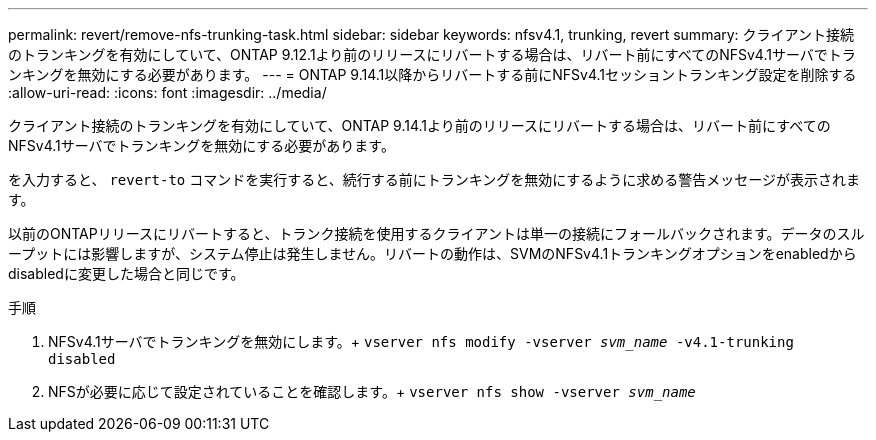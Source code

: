 ---
permalink: revert/remove-nfs-trunking-task.html 
sidebar: sidebar 
keywords: nfsv4.1, trunking, revert 
summary: クライアント接続のトランキングを有効にしていて、ONTAP 9.12.1より前のリリースにリバートする場合は、リバート前にすべてのNFSv4.1サーバでトランキングを無効にする必要があります。 
---
= ONTAP 9.14.1以降からリバートする前にNFSv4.1セッショントランキング設定を削除する
:allow-uri-read: 
:icons: font
:imagesdir: ../media/


[role="lead"]
クライアント接続のトランキングを有効にしていて、ONTAP 9.14.1より前のリリースにリバートする場合は、リバート前にすべてのNFSv4.1サーバでトランキングを無効にする必要があります。

を入力すると、 `revert-to` コマンドを実行すると、続行する前にトランキングを無効にするように求める警告メッセージが表示されます。

以前のONTAPリリースにリバートすると、トランク接続を使用するクライアントは単一の接続にフォールバックされます。データのスループットには影響しますが、システム停止は発生しません。リバートの動作は、SVMのNFSv4.1トランキングオプションをenabledからdisabledに変更した場合と同じです。

.手順
. NFSv4.1サーバでトランキングを無効にします。+
`vserver nfs modify -vserver _svm_name_ -v4.1-trunking disabled`
. NFSが必要に応じて設定されていることを確認します。+
`vserver nfs show -vserver _svm_name_`

